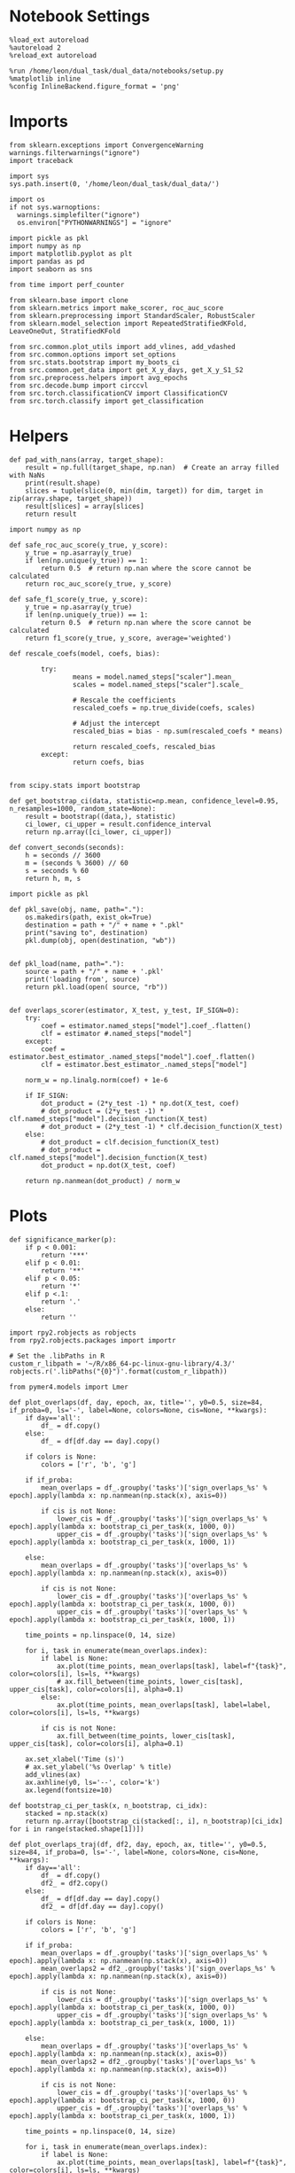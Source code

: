 #+STARTUP: fold
#+PROPERTY: header-args:ipython :results both :exports both :async yes :session overlaps2 :kernel dual_data :output-dir ./figures/overlaps2 :file (lc/org-babel-tangle-figure-filename)

* Notebook Settings

#+begin_src ipython
%load_ext autoreload
%autoreload 2
%reload_ext autoreload

%run /home/leon/dual_task/dual_data/notebooks/setup.py
%matplotlib inline
%config InlineBackend.figure_format = 'png'
#+end_src

#+RESULTS:
:RESULTS:
: The autoreload extension is already loaded. To reload it, use:
:   %reload_ext autoreload
: Python exe
: /home/leon/mambaforge/envs/dual_data/bin/python
: <Figure size 700x432.624 with 0 Axes>
:END:

* Imports

#+begin_src ipython
  from sklearn.exceptions import ConvergenceWarning
  warnings.filterwarnings("ignore")
  import traceback

  import sys
  sys.path.insert(0, '/home/leon/dual_task/dual_data/')

  import os
  if not sys.warnoptions:
    warnings.simplefilter("ignore")
    os.environ["PYTHONWARNINGS"] = "ignore"

  import pickle as pkl
  import numpy as np
  import matplotlib.pyplot as plt
  import pandas as pd
  import seaborn as sns

  from time import perf_counter

  from sklearn.base import clone
  from sklearn.metrics import make_scorer, roc_auc_score
  from sklearn.preprocessing import StandardScaler, RobustScaler
  from sklearn.model_selection import RepeatedStratifiedKFold, LeaveOneOut, StratifiedKFold

  from src.common.plot_utils import add_vlines, add_vdashed
  from src.common.options import set_options
  from src.stats.bootstrap import my_boots_ci
  from src.common.get_data import get_X_y_days, get_X_y_S1_S2
  from src.preprocess.helpers import avg_epochs
  from src.decode.bump import circcvl
  from src.torch.classificationCV import ClassificationCV
  from src.torch.classify import get_classification
#+end_src

#+RESULTS:

* Helpers

#+begin_src ipython
def pad_with_nans(array, target_shape):
    result = np.full(target_shape, np.nan)  # Create an array filled with NaNs
    print(result.shape)
    slices = tuple(slice(0, min(dim, target)) for dim, target in zip(array.shape, target_shape))
    result[slices] = array[slices]
    return result
#+end_src

#+RESULTS:

#+begin_src ipython :tangle ../src/torch/utils.py
  import numpy as np

  def safe_roc_auc_score(y_true, y_score):
      y_true = np.asarray(y_true)
      if len(np.unique(y_true)) == 1:
          return 0.5  # return np.nan where the score cannot be calculated
      return roc_auc_score(y_true, y_score)

  def safe_f1_score(y_true, y_score):
      y_true = np.asarray(y_true)
      if len(np.unique(y_true)) == 1:
          return 0.5  # return np.nan where the score cannot be calculated
      return f1_score(y_true, y_score, average='weighted')
      #+end_src

#+RESULTS:

#+begin_src ipython :tangle ../src/torch/utils.py
  def rescale_coefs(model, coefs, bias):

          try:
                  means = model.named_steps["scaler"].mean_
                  scales = model.named_steps["scaler"].scale_

                  # Rescale the coefficients
                  rescaled_coefs = np.true_divide(coefs, scales)

                  # Adjust the intercept
                  rescaled_bias = bias - np.sum(rescaled_coefs * means)

                  return rescaled_coefs, rescaled_bias
          except:
                  return coefs, bias

#+end_src

#+RESULTS:

#+begin_src ipython :tangle ../src/torch/utils.py
  from scipy.stats import bootstrap

  def get_bootstrap_ci(data, statistic=np.mean, confidence_level=0.95, n_resamples=1000, random_state=None):
      result = bootstrap((data,), statistic)
      ci_lower, ci_upper = result.confidence_interval
      return np.array([ci_lower, ci_upper])
#+end_src

#+RESULTS:

#+begin_src ipython :tangle ../src/torch/utils.py
  def convert_seconds(seconds):
      h = seconds // 3600
      m = (seconds % 3600) // 60
      s = seconds % 60
      return h, m, s
#+end_src

#+RESULTS:

#+begin_src ipython :tangle ../src/torch/utils.py
  import pickle as pkl

  def pkl_save(obj, name, path="."):
      os.makedirs(path, exist_ok=True)
      destination = path + "/" + name + ".pkl"
      print("saving to", destination)
      pkl.dump(obj, open(destination, "wb"))


  def pkl_load(name, path="."):
      source = path + "/" + name + '.pkl'
      print('loading from', source)
      return pkl.load(open( source, "rb"))

#+end_src

#+RESULTS:

#+begin_src ipython
def overlaps_scorer(estimator, X_test, y_test, IF_SIGN=0):
    try:
        coef = estimator.named_steps["model"].coef_.flatten()
        clf = estimator #.named_steps["model"]
    except:
        coef = estimator.best_estimator_.named_steps["model"].coef_.flatten()
        clf = estimator.best_estimator_.named_steps["model"]

    norm_w = np.linalg.norm(coef) + 1e-6

    if IF_SIGN:
        dot_product = (2*y_test -1) * np.dot(X_test, coef)
        # dot_product = (2*y_test -1) * clf.named_steps["model"].decision_function(X_test)
        # dot_product = (2*y_test -1) * clf.decision_function(X_test)
    else:
        # dot_product = clf.decision_function(X_test)
        # dot_product = clf.named_steps["model"].decision_function(X_test)
        dot_product = np.dot(X_test, coef)

    return np.nanmean(dot_product) / norm_w
#+end_src

#+RESULTS:

* Plots

#+begin_src ipython
def significance_marker(p):
    if p < 0.001:
        return '***'
    elif p < 0.01:
        return '**'
    elif p < 0.05:
        return '*'
    elif p <.1:
        return '.'
    else:
        return ''
#+end_src

#+RESULTS:

#+begin_src ipython
import rpy2.robjects as robjects
from rpy2.robjects.packages import importr

# Set the .libPaths in R
custom_r_libpath = '~/R/x86_64-pc-linux-gnu-library/4.3/'
robjects.r('.libPaths("{0}")'.format(custom_r_libpath))

from pymer4.models import Lmer
#+end_src

#+RESULTS:

#+begin_src ipython
def plot_overlaps(df, day, epoch, ax, title='', y0=0.5, size=84, if_proba=0, ls='-', label=None, colors=None, cis=None, **kwargs):
    if day=='all':
        df_ = df.copy()
    else:
        df_ = df[df.day == day].copy()

    if colors is None:
        colors = ['r', 'b', 'g']

    if if_proba:
        mean_overlaps = df_.groupby('tasks')['sign_overlaps_%s' % epoch].apply(lambda x: np.nanmean(np.stack(x), axis=0))

        if cis is not None:
            lower_cis = df_.groupby('tasks')['sign_overlaps_%s' % epoch].apply(lambda x: bootstrap_ci_per_task(x, 1000, 0))
            upper_cis = df_.groupby('tasks')['sign_overlaps_%s' % epoch].apply(lambda x: bootstrap_ci_per_task(x, 1000, 1))

    else:
        mean_overlaps = df_.groupby('tasks')['overlaps_%s' % epoch].apply(lambda x: np.nanmean(np.stack(x), axis=0))

        if cis is not None:
            lower_cis = df_.groupby('tasks')['overlaps_%s' % epoch].apply(lambda x: bootstrap_ci_per_task(x, 1000, 0))
            upper_cis = df_.groupby('tasks')['overlaps_%s' % epoch].apply(lambda x: bootstrap_ci_per_task(x, 1000, 1))

    time_points = np.linspace(0, 14, size)

    for i, task in enumerate(mean_overlaps.index):
        if label is None:
            ax.plot(time_points, mean_overlaps[task], label=f"{task}", color=colors[i], ls=ls, **kwargs)
            # ax.fill_between(time_points, lower_cis[task], upper_cis[task], color=colors[i], alpha=0.1)
        else:
            ax.plot(time_points, mean_overlaps[task], label=label, color=colors[i], ls=ls, **kwargs)

        if cis is not None:
            ax.fill_between(time_points, lower_cis[task], upper_cis[task], color=colors[i], alpha=0.1)

    ax.set_xlabel('Time (s)')
    # ax.set_ylabel('%s Overlap' % title)
    add_vlines(ax)
    ax.axhline(y0, ls='--', color='k')
    ax.legend(fontsize=10)

def bootstrap_ci_per_task(x, n_bootstrap, ci_idx):
    stacked = np.stack(x)
    return np.array([bootstrap_ci(stacked[:, i], n_bootstrap)[ci_idx] for i in range(stacked.shape[1])])
#+end_src

#+RESULTS:

#+begin_src ipython
def plot_overlaps_traj(df, df2, day, epoch, ax, title='', y0=0.5, size=84, if_proba=0, ls='-', label=None, colors=None, cis=None, **kwargs):
    if day=='all':
        df_ = df.copy()
        df2_ = df2.copy()
    else:
        df_ = df[df.day == day].copy()
        df2_ = df[df.day == day].copy()

    if colors is None:
        colors = ['r', 'b', 'g']

    if if_proba:
        mean_overlaps = df_.groupby('tasks')['sign_overlaps_%s' % epoch].apply(lambda x: np.nanmean(np.stack(x), axis=0))
        mean_overlaps2 = df2_.groupby('tasks')['sign_overlaps_%s' % epoch].apply(lambda x: np.nanmean(np.stack(x), axis=0))

        if cis is not None:
            lower_cis = df_.groupby('tasks')['sign_overlaps_%s' % epoch].apply(lambda x: bootstrap_ci_per_task(x, 1000, 0))
            upper_cis = df_.groupby('tasks')['sign_overlaps_%s' % epoch].apply(lambda x: bootstrap_ci_per_task(x, 1000, 1))

    else:
        mean_overlaps = df_.groupby('tasks')['overlaps_%s' % epoch].apply(lambda x: np.nanmean(np.stack(x), axis=0))
        mean_overlaps2 = df2_.groupby('tasks')['overlaps_%s' % epoch].apply(lambda x: np.nanmean(np.stack(x), axis=0))

        if cis is not None:
            lower_cis = df_.groupby('tasks')['overlaps_%s' % epoch].apply(lambda x: bootstrap_ci_per_task(x, 1000, 0))
            upper_cis = df_.groupby('tasks')['overlaps_%s' % epoch].apply(lambda x: bootstrap_ci_per_task(x, 1000, 1))

    time_points = np.linspace(0, 14, size)

    for i, task in enumerate(mean_overlaps.index):
        if label is None:
            ax.plot(time_points, mean_overlaps[task], label=f"{task}", color=colors[i], ls=ls, **kwargs)
            # ax.fill_between(time_points, lower_cis[task], upper_cis[task], color=colors[i], alpha=0.1)
        else:
            ax.plot(time_points, mean_overlaps[task], label=label, color=colors[i], ls=ls, **kwargs)

        if cis is not None:
            ax.fill_between(time_points, lower_cis[task], upper_cis[task], color=colors[i], alpha=0.1)

    ax.set_xlabel('Time (s)')
    # ax.set_ylabel('%s Overlap' % title)
    add_vlines(ax)
    ax.axhline(y0, ls='--', color='k')
    ax.legend(fontsize=10)

def bootstrap_ci_per_task(x, n_bootstrap, ci_idx):
    stacked = np.stack(x)
    return np.array([bootstrap_ci(stacked[:, i], n_bootstrap)[ci_idx] for i in range(stacked.shape[1])])
#+end_src

#+RESULTS:

#+begin_src ipython
def bootstrap_ci(data, n_bootstrap=1000, ci=95):
    bootstrapped_means = np.array([np.mean(np.random.choice(data, size=len(data))) for _ in range(n_bootstrap)])
    lower_bound = np.percentile(bootstrapped_means, (100-ci)/2)
    upper_bound = np.percentile(bootstrapped_means, 100 - (100-ci)/2)
    return lower_bound, upper_bound
#+end_src

#+RESULTS:

#+begin_src ipython
def plot_mat(X, ax, vmin=-1, vmax=1, palette='bwr'):
  im = ax.imshow(
    X,
    interpolation=None,
    origin="lower",
    cmap=palette,
    extent=[0, 14, 0, 14],
    vmin=vmin,
    vmax=vmax,
  )

  add_vdashed(ax)
  ax.set_xlim([2, 12])
  ax.set_xticks([2, 4, 6, 8, 10, 12])
  ax.set_ylim([2, 12])
  ax.set_yticks([2, 4, 6, 8, 10, 12])

  ax.set_xlabel("Testing Time (s)")
  ax.set_ylabel("Training Time (s)")
  return im
#+end_src

#+RESULTS:

#+begin_src ipython
import matplotlib.pyplot as plt

def add_vdashed(ax=None, mouse=""):
    # Define time intervals
    t_STIM = [2, 3]
    t_DIST = [4.5, 5.5]
    t_CUE = [6.5, 7]
    t_TEST = [9, 10]

    # Add vertical dashed lines and text labels for each interval
    if ax is not None:
        # Draw vertical lines
        for t in [t_STIM, t_DIST, t_TEST]:
            ax.axvline(x=t[0], linestyle='--', color='k', lw=2)
            ax.axvline(x=t[1], linestyle='--', color='k', lw=2)

            ax.axhline(y=t[0], linestyle='--', color='k', lw=2)
            ax.axhline(y=t[1], linestyle='--', color='k', lw=2)

        # Add text labels at the middle of each interval
        ax.text((t_STIM[0] + t_STIM[1]) / 2, 12.5, 'STIM', color='black',
                horizontalalignment='center', verticalalignment='center', fontsize=16)
        ax.text((t_DIST[0] + t_DIST[1]) / 2, 12.5, 'DIST', color='black',
                horizontalalignment='center', verticalalignment='center', fontsize=16)
        # ax.text((t_CUE[0] + t_CUE[1]) / 2, 12.5, 'CUE', color='black',
        #         horizontalalignment='center', verticalalignment='center', fontsize=16)
        ax.text((t_TEST[0] + t_TEST[1]) / 2, 12.5, 'TEST', color='black',
                horizontalalignment='center', verticalalignment='center', fontsize=16)

        ax.text(12.5, (t_STIM[0] + t_STIM[1]) / 2, 'STIM', color='black',
                horizontalalignment='center', verticalalignment='center', rotation='vertical',fontsize=16)
        ax.text(12.5, (t_DIST[0] + t_DIST[1]) / 2, 'DIST', color='black',
                horizontalalignment='center', verticalalignment='center', rotation='vertical',fontsize=16)
        # ax.text(12.5, (t_CUE[0] + t_CUE[1]) / 2, 'CUE', color='black',
        #         horizontalalignment='center', verticalalignment='center', rotation='vertical', fontsize=16)
        ax.text(12.5, (t_TEST[0] + t_TEST[1]) / 2, 'TEST', color='black',
                horizontalalignment='center', verticalalignment='center', rotation='vertical', fontsize=16)

#+end_src

#+RESULTS:

#+begin_src ipython
from mpl_toolkits.axes_grid1.inset_locator import inset_axes
def plot_overlaps_mat(df, day, vmin=-1, vmax=1, title=''):
    df_ = df[df.day == day].copy()
    colors = ['r', 'b', 'g']
    time_points = np.linspace(0, 14, 84)

    fig, ax = plt.subplots(1, 3, figsize=(15, 5))
    # fig, ax = plt.subplots(nrows=1, ncols=3, figsize=(3*width, height))

    for i, task in enumerate(df_.tasks.unique()):
        df_task = df_[df_.tasks==task]
        overlaps = df_task
        overlaps = np.array(df_task['overlaps'].tolist())

        mean_o = np.nanmean(overlaps, axis=0)

        im = plot_mat(mean_o.reshape(84, 84), ax[i], vmin, vmax)

    cax = inset_axes(ax[-1], width="5%", height="100%", loc='center right',
                     bbox_to_anchor=(0.12, 0, 1, 1), bbox_transform=ax[-1].transAxes, borderpad=0)

    # Add colorbar to the new axis
    cbar = fig.colorbar(im, cax=cax)
    cbar.set_label("%s Overlaps" % title)

    plt.subplots_adjust(right=0.85)  # Adjust figure to allocate space

#+end_src

#+RESULTS:

* Parameters

#+begin_src ipython
  DEVICE = 'cuda:0'
  old_mice = ['ChRM04','JawsM15', 'JawsM18', 'ACCM03', 'ACCM04']
  Jaws_mice = ['JawsM01', 'JawsM06', 'JawsM12', 'JawsM15', 'JawsM18']

  mice = ['JawsM01', 'JawsM06', 'JawsM12', 'JawsM15', 'JawsM18', 'ChRM04', 'ChRM23', 'ACCM03', 'ACCM04']
  mice = ['JawsM01', 'JawsM06', 'JawsM12', 'JawsM15', 'JawsM18', 'ChRM04', 'ChRM23']
  # mice = Jaws_mice
  mice = ['JawsM15']

  tasks = ['DPA', 'DualGo', 'DualNoGo']

  kwargs = {
      'mice': mice,
      'mouse': mice[0], 'laser': 1,
      'trials': '', 'reload': 0, 'data_type': 'dF',
      'prescreen': None, 'pval': 0.05,
      'preprocess': False, 'scaler_BL': 'robust',
      'avg_noise':True, 'unit_var_BL': True,
      'random_state': None, 'T_WINDOW': 0.0,
      'l1_ratio': 0.95,
      'n_comp': 0, 'scaler': None,
      'bootstrap': 1, 'n_boots': 128,
      'n_splits': 5, 'n_repeats': 1,
      'class_weight': 0,
      'multilabel': 0,
      'mne_estimator':'generalizing', # sliding or generalizing
      'n_jobs': 64,
  }

  # kwargs['days'] = ['first', 'middle', 'last']
  kwargs['days'] = ['first', 'last']
  # kwargs['day'] = [1, 2]
  # kwargs['days'] = 'all'
  options = set_options(**kwargs)

  safe_roc_auc = make_scorer(safe_roc_auc_score, needs_proba=True)
  safe_f1 = make_scorer(safe_f1_score, needs_proba=True)

  dum = 'overlaps_loocv_laser_correct'
  # dum = 'overlaps_loocv_laser_only'
  # dum = 'overlaps_loocv_laser_all_l2'
  options['cv_B'] = True
  # dum = 'overlaps_all_loocv'
#+end_src

#+RESULTS:

* Decoding vs days
** utils

#+begin_src ipython
def decode_axis(model, **options):
    new_mice = ['JawsM01', 'JawsM06', 'JawsM12', 'ChRM23']
    options['NEW_DATA'] = 0

    dfs = []
    for mouse in options['mice']:
        df_mouse = []
        options['mouse'] = mouse
        options = set_options(**options)
        days = options['days']

        if mouse in new_mice:
            options['reload'] = 0
            options['NEW_DATA'] = 1
        else:
            options['reload'] = 0
            options['NEW_DATA'] = 0

        for task in ['all']:
            options['task'] = task

            for day in days:
                options['day'] = day

                try:
                # if 0==0:
                    overlaps = get_classification(model, RETURN='df_scores', **options)
                    options['reload'] = 0
                    df_mouse.append(overlaps)
                except:
                    pass

        df_mouse = pd.concat(df_mouse)
        df_mouse['mouse'] = mouse
        dfs.append(df_mouse)

    return pd.concat(dfs)
    #+end_src

#+RESULTS:

#+begin_src ipython
def save_overlaps(df, marg, dum, **options):
    if len(options['days'])>3:
        name = 'df_%s_%s_days' % (marg, dum)
    elif len(options['days'])==2:
        name = 'df_%s_%s_early_late' % (marg, dum)
    else:
        name = 'df_%s_%s' % (marg, dum)

    if len(mice)==1:
        pkl_save(df, '%s' % name, path="/storage/leon/dual_task/data/%s/overlaps" % options['mouse'])
    elif len(mice)==2:
        pkl_save(df, '%s' % name, path="/storage/leon/dual_task/data/mice/overlaps_ACC")
    else:
        pkl_save(df, '%s' % name, path="/storage/leon/dual_task/data/mice/overlaps")
#+end_src

#+RESULTS:

** run

#+begin_src ipython
import sys
sys.path.insert(0, '/home/leon/Dclassify')
from src.classificationCV import ClassificationCV
#+end_src

#+RESULTS:

#+begin_src ipython
from sklearn.linear_model import LogisticRegression
net = LogisticRegression(penalty='l1', solver='liblinear', class_weight='balanced', n_jobs=64, fit_intercept=True)
# net = LogisticRegression(penalty='elasticnet', solver='saga', n_jobs=None, class_weight='balanced', fit_intercept=False)

params = {'model__C': np.logspace(-3, 3, 10)}#, 'model__l1_ratio': np.linspace(0, 1, 10)}

options['hp_scoring'] = lambda estimator, X_test, y_test: np.abs(overlaps_scorer(estimator, X_test, y_test, IF_SIGN=1))
# options['hp_scoring'] = 'accuracy'
options['scoring'] = overlaps_scorer

options['n_jobs'] = -1
options['reload'] = 0

options['T_WINDOW'] = 0.5

options['cv'] = LeaveOneOut()
options['verbose'] = 1
model = ClassificationCV(net, params, **options)
#+end_src

#+RESULTS:
: PCA False 0

#+begin_src ipython
options['features'] = 'sample'
options['epochs'] = ['ED']
df_sample = decode_axis(model, **options)

df_sample['performance'] = df_sample['response'].apply(lambda x: 0 if 'incorrect' in x else 1)
df_sample['pair'] = df_sample['response'].apply(lambda x: 0 if (('rej' in x) or ('fa' in x)) else 1)
save_overlaps(df_sample, 'sample', dum, **options)
 #+end_src

 #+RESULTS:
 #+begin_example
 Loading files from /storage/leon/dual_task/data/JawsM15
 X_days (1152, 693, 84) y_days (1152, 15)
 DATA: FEATURES sample TASK all TRIALS incorrect DAYS 1 LASER 0
 X_B (37, 693, 84) y_B (37,) [0. 1.] ['DPA' 'DualGo' 'DualNoGo']
 DATA: FEATURES sample TASK all TRIALS correct DAYS 1 LASER 0
 y_labels (59, 16) ['DualGo' 'DualNoGo' 'DPA']
 X (59, 693, 84) nans 0.0 y (59,) [0. 1.]
 Fitting hyperparameters on single epoch ...
 Elapsed (with compilation) = 0h 0m 4s
 {'model__C': 46.41588833612773}
 LeaveOneOut()
 Computing cv scores ...Elapsed (with compilation) = 0h 0m 19s
 df_A (59, 17) scores (59, 7056) labels (59, 16)
 scores_B (37, 84, 84)
 df_B (37, 17) scores (37, 7056) labels (37, 16)
 df (96, 17)
 Loading files from /storage/leon/dual_task/data/JawsM15
 X_days (1152, 693, 84) y_days (1152, 15)
 DATA: FEATURES sample TASK all TRIALS incorrect DAYS 2 LASER 0
 X_B (33, 693, 84) y_B (33,) [0. 1.] ['DPA' 'DualGo' 'DualNoGo']
 DATA: FEATURES sample TASK all TRIALS correct DAYS 2 LASER 0
 y_labels (63, 16) ['DualNoGo' 'DualGo' 'DPA']
 X (63, 693, 84) nans 0.0 y (63,) [0. 1.]
 Fitting hyperparameters on single epoch ...
 Elapsed (with compilation) = 0h 0m 4s
 {'model__C': 0.4641588833612777}
 LeaveOneOut()
 Computing cv scores ...
 Elapsed (with compilation) = 0h 0m 20s
 df_A (63, 17) scores (63, 7056) labels (63, 16)
 scores_B (33, 84, 84)
 df_B (33, 17) scores (33, 7056) labels (33, 16)
 df (96, 17)
 Loading files from /storage/leon/dual_task/data/JawsM15
 X_days (1152, 693, 84) y_days (1152, 15)
 DATA: FEATURES sample TASK all TRIALS incorrect DAYS 3 LASER 0
 X_B (23, 693, 84) y_B (23,) [0. 1.] ['DualNoGo' 'DualGo' 'DPA']
 DATA: FEATURES sample TASK all TRIALS correct DAYS 3 LASER 0
 y_labels (73, 16) ['DualGo' 'DPA' 'DualNoGo']
 X (73, 693, 84) nans 0.0 y (73,) [0. 1.]
 Fitting hyperparameters on single epoch ...
 Elapsed (with compilation) = 0h 0m 4s
 {'model__C': 1000.0}
 LeaveOneOut()
 Computing cv scores ...
 Elapsed (with compilation) = 0h 0m 22s
 df_A (73, 17) scores (73, 7056) labels (73, 16)
 scores_B (23, 84, 84)
 df_B (23, 17) scores (23, 7056) labels (23, 16)
 df (96, 17)
 Loading files from /storage/leon/dual_task/data/JawsM15
 X_days (1152, 693, 84) y_days (1152, 15)
 DATA: FEATURES sample TASK all TRIALS incorrect DAYS 4 LASER 0
 X_B (7, 693, 84) y_B (7,) [0. 1.] ['DualGo' 'DualNoGo']
 DATA: FEATURES sample TASK all TRIALS correct DAYS 4 LASER 0
 y_labels (89, 16) ['DualGo' 'DualNoGo' 'DPA']
 X (89, 693, 84) nans 0.0 y (89,) [0. 1.]
 Fitting hyperparameters on single epoch ...
 Elapsed (with compilation) = 0h 0m 4s
 {'model__C': 215.44346900318823}
 LeaveOneOut()
 Computing cv scores ...
 Elapsed (with compilation) = 0h 0m 25s
 df_A (89, 17) scores (89, 7056) labels (89, 16)
 scores_B (7, 84, 84)
 df_B (7, 17) scores (7, 7056) labels (7, 16)
 df (96, 17)
 Loading files from /storage/leon/dual_task/data/JawsM15
 X_days (1152, 693, 84) y_days (1152, 15)
 DATA: FEATURES sample TASK all TRIALS incorrect DAYS 5 LASER 0
 X_B (26, 693, 84) y_B (26,) [0. 1.] ['DualNoGo' 'DPA' 'DualGo']
 DATA: FEATURES sample TASK all TRIALS correct DAYS 5 LASER 0
 y_labels (70, 16) ['DualNoGo' 'DualGo' 'DPA']
 X (70, 693, 84) nans 0.0 y (70,) [0. 1.]
 Fitting hyperparameters on single epoch ...
 Elapsed (with compilation) = 0h 0m 5s
 {'model__C': 0.4641588833612777}
 LeaveOneOut()
 Computing cv scores ...
 Elapsed (with compilation) = 0h 0m 22s
 df_A (70, 17) scores (70, 7056) labels (70, 16)
 scores_B (26, 84, 84)
 df_B (26, 17) scores (26, 7056) labels (26, 16)
 df (96, 17)
 Loading files from /storage/leon/dual_task/data/JawsM15
 X_days (1152, 693, 84) y_days (1152, 15)
 DATA: FEATURES sample TASK all TRIALS incorrect DAYS 6 LASER 0
 X_B (6, 693, 84) y_B (6,) [0. 1.] ['DualGo' 'DualNoGo']
 DATA: FEATURES sample TASK all TRIALS correct DAYS 6 LASER 0
 y_labels (90, 16) ['DualNoGo' 'DualGo' 'DPA']
 X (90, 693, 84) nans 0.0 y (90,) [0. 1.]
 Fitting hyperparameters on single epoch ...
 Elapsed (with compilation) = 0h 0m 4s
 {'model__C': 10.0}
 LeaveOneOut()
 Computing cv scores ...
 Elapsed (with compilation) = 0h 0m 25s
 df_A (90, 17) scores (90, 7056) labels (90, 16)
 scores_B (6, 84, 84)
 df_B (6, 17) scores (6, 7056) labels (6, 16)
 df (96, 17)
 saving to /storage/leon/dual_task/data/JawsM15/overlaps/df_sample_overlaps_loocv_single_correct_days.pkl
 #+end_example

#+begin_src ipython
options['features'] = 'distractor'
options['epochs'] = ['MD']
df_dist = decode_axis(model, **options)

df_dist['performance'] = df_dist['response'].apply(lambda x: 0 if 'incorrect' in x else 1)
df_dist['pair'] = df_dist['response'].apply(lambda x: 0 if (('rej' in x) or ('fa' in x)) else 1)
save_overlaps(df_dist, 'dist', dum, **options)
#+end_src

#+RESULTS:
#+begin_example
Loading files from /storage/leon/dual_task/data/JawsM01
X_days (768, 184, 84) y_days (768, 13)
DATA: FEATURES distractor TASK all TRIALS incorrect DAYS first LASER 1
X_B (99, 184, 84) y_B (99,) [1.] ['DualNoGo' 'DPA'] [ 0. nan]
DATA: FEATURES distractor TASK Dual TRIALS correct DAYS first LASER 1
y_labels (189, 14) ['DualGo' 'DualNoGo']
X (189, 184, 84) nans 0.0 y (189,) [0. 1.]
Fitting hyperparameters on single epoch ...
Elapsed (with compilation) = 0h 0m 13s
{'model__C': 0.4641588833612777}
LeaveOneOut()
Computing cv scores ...
Elapsed (with compilation) = 0h 0m 55s
df_A (189, 15) scores (189, 7056) labels (189, 14)
scores_B (99, 84, 84)
df_B (99, 15) scores (99, 7056) labels (99, 14)
df (288, 15)
Loading files from /storage/leon/dual_task/data/JawsM01
X_days (768, 184, 84) y_days (768, 13)
DATA: FEATURES distractor TASK all TRIALS incorrect DAYS last LASER 1
X_B (33, 184, 84) y_B (33,) [1.] ['DualNoGo' 'DPA'] [ 0. nan]
DATA: FEATURES distractor TASK Dual TRIALS correct DAYS last LASER 1
y_labels (63, 14) ['DualGo' 'DualNoGo']
X (63, 184, 84) nans 0.0 y (63,) [0. 1.]
Fitting hyperparameters on single epoch ...
Elapsed (with compilation) = 0h 0m 15s
{'model__C': 2.154434690031882}
LeaveOneOut()
Computing cv scores ...
Elapsed (with compilation) = 0h 0m 41s
df_A (63, 15) scores (63, 7056) labels (63, 14)
scores_B (33, 84, 84)
df_B (33, 15) scores (33, 7056) labels (33, 14)
df (96, 15)
Loading files from /storage/leon/dual_task/data/JawsM06
X_days (1152, 201, 84) y_days (1152, 13)
DATA: FEATURES distractor TASK all TRIALS incorrect DAYS first LASER 1
X_B (120, 201, 84) y_B (120,) [1.] ['DualGo' 'DualNoGo' 'DPA'] [ 0. nan]
DATA: FEATURES distractor TASK Dual TRIALS correct DAYS first LASER 1
y_labels (168, 14) ['DualGo' 'DualNoGo']
X (168, 201, 84) nans 0.0 y (168,) [0. 1.]
Fitting hyperparameters on single epoch ...
Elapsed (with compilation) = 0h 0m 14s
{'model__C': 0.4641588833612777}
LeaveOneOut()
Computing cv scores ...
Elapsed (with compilation) = 0h 0m 57s
df_A (168, 15) scores (168, 7056) labels (168, 14)
scores_B (120, 84, 84)
df_B (120, 15) scores (120, 7056) labels (120, 14)
df (288, 15)
Loading files from /storage/leon/dual_task/data/JawsM06
X_days (1152, 201, 84) y_days (1152, 13)
DATA: FEATURES distractor TASK all TRIALS incorrect DAYS last LASER 1
X_B (141, 201, 84) y_B (141,) [1.] ['DualGo' 'DPA'] [ 0. nan]
DATA: FEATURES distractor TASK Dual TRIALS correct DAYS last LASER 1
y_labels (147, 14) ['DualGo' 'DualNoGo']
X (147, 201, 84) nans 0.0 y (147,) [0. 1.]
Fitting hyperparameters on single epoch ...
Elapsed (with compilation) = 0h 0m 15s
{'model__C': 2.154434690031882}
LeaveOneOut()
Computing cv scores ...
Elapsed (with compilation) = 0h 0m 54s
df_A (147, 15) scores (147, 7056) labels (147, 14)
scores_B (141, 84, 84)
df_B (141, 15) scores (141, 7056) labels (141, 14)
df (288, 15)
Loading files from /storage/leon/dual_task/data/JawsM12
X_days (960, 423, 84) y_days (960, 13)
DATA: FEATURES distractor TASK all TRIALS incorrect DAYS first LASER 1
X_B (128, 423, 84) y_B (128,) [1.] ['DualGo' 'DualNoGo' 'DPA'] [ 0. nan]
DATA: FEATURES distractor TASK Dual TRIALS correct DAYS first LASER 1
y_labels (160, 14) ['DualGo' 'DualNoGo']
X (160, 423, 84) nans 0.0 y (160,) [0. 1.]
Fitting hyperparameters on single epoch ...
Elapsed (with compilation) = 0h 0m 16s
{'model__C': 0.4641588833612777}
LeaveOneOut()
Computing cv scores ...
Elapsed (with compilation) = 0h 1m 24s
df_A (160, 15) scores (160, 7056) labels (160, 14)
scores_B (128, 84, 84)
df_B (128, 15) scores (128, 7056) labels (128, 14)
df (288, 15)
Loading files from /storage/leon/dual_task/data/JawsM12
X_days (960, 423, 84) y_days (960, 13)
DATA: FEATURES distractor TASK all TRIALS incorrect DAYS last LASER 1
X_B (70, 423, 84) y_B (70,) [1.] ['DualNoGo' 'DualGo' 'DPA'] [ 0. nan]
DATA: FEATURES distractor TASK Dual TRIALS correct DAYS last LASER 1
y_labels (122, 14) ['DualGo' 'DualNoGo']
X (122, 423, 84) nans 0.0 y (122,) [0. 1.]
Fitting hyperparameters on single epoch ...
Elapsed (with compilation) = 0h 0m 16s
{'model__C': 1000.0}
LeaveOneOut()
Computing cv scores ...
Elapsed (with compilation) = 0h 1m 5s
df_A (122, 15) scores (122, 7056) labels (122, 14)
scores_B (70, 84, 84)
df_B (70, 15) scores (70, 7056) labels (70, 14)
df (192, 15)
Loading files from /storage/leon/dual_task/data/JawsM15
X_days (1152, 693, 84) y_days (1152, 15)
DATA: FEATURES distractor TASK all TRIALS incorrect DAYS first LASER 1
X_B (132, 693, 84) y_B (132,) [1.] ['DualGo' 'DualNoGo' 'DPA'] [ 0. nan]
DATA: FEATURES distractor TASK Dual TRIALS correct DAYS first LASER 1
y_labels (156, 16) ['DualGo' 'DualNoGo']
X (156, 693, 84) nans 0.0 y (156,) [0. 1.]
Fitting hyperparameters on single epoch ...
Elapsed (with compilation) = 0h 0m 16s
{'model__C': 0.09999999999999999}
LeaveOneOut()
Computing cv scores ...
Elapsed (with compilation) = 0h 1m 49s
df_A (156, 17) scores (156, 7056) labels (156, 16)
scores_B (132, 84, 84)
df_B (132, 17) scores (132, 7056) labels (132, 16)
df (288, 17)
Loading files from /storage/leon/dual_task/data/JawsM15
X_days (1152, 693, 84) y_days (1152, 15)
DATA: FEATURES distractor TASK all TRIALS incorrect DAYS last LASER 1
X_B (137, 693, 84) y_B (137,) [1.] ['DualGo' 'DPA'] [ 0. nan]
DATA: FEATURES distractor TASK Dual TRIALS correct DAYS last LASER 1
y_labels (151, 16) ['DualGo' 'DualNoGo']
X (151, 693, 84) nans 0.0 y (151,) [0. 1.]
Fitting hyperparameters on single epoch ...
Elapsed (with compilation) = 0h 0m 17s
{'model__C': 0.4641588833612777}
LeaveOneOut()
Computing cv scores ...
Elapsed (with compilation) = 0h 1m 50s
df_A (151, 17) scores (151, 7056) labels (151, 16)
scores_B (137, 84, 84)
df_B (137, 17) scores (137, 7056) labels (137, 16)
df (288, 17)
Loading files from /storage/leon/dual_task/data/JawsM18
X_days (1152, 444, 84) y_days (1152, 15)
DATA: FEATURES distractor TASK all TRIALS incorrect DAYS first LASER 1
X_B (122, 444, 84) y_B (122,) [1.] ['DualNoGo' 'DualGo' 'DPA'] [ 0. nan]
DATA: FEATURES distractor TASK Dual TRIALS correct DAYS first LASER 1
y_labels (166, 16) ['DualGo' 'DualNoGo']
X (166, 444, 84) nans 0.0 y (166,) [0. 1.]
Fitting hyperparameters on single epoch ...
Elapsed (with compilation) = 0h 0m 16s
{'model__C': 46.41588833612773}
LeaveOneOut()
Computing cv scores ...
Elapsed (with compilation) = 0h 1m 32s
df_A (166, 17) scores (166, 7056) labels (166, 16)
scores_B (122, 84, 84)
df_B (122, 17) scores (122, 7056) labels (122, 16)
df (288, 17)
Loading files from /storage/leon/dual_task/data/JawsM18
X_days (1152, 444, 84) y_days (1152, 15)
DATA: FEATURES distractor TASK all TRIALS incorrect DAYS last LASER 1
X_B (102, 444, 84) y_B (102,) [1.] ['DualNoGo' 'DualGo' 'DPA'] [ 0. nan]
DATA: FEATURES distractor TASK Dual TRIALS correct DAYS last LASER 1
y_labels (186, 16) ['DualGo' 'DualNoGo']
X (186, 444, 84) nans 0.0 y (186,) [0. 1.]
Fitting hyperparameters on single epoch ...
Elapsed (with compilation) = 0h 0m 17s
{'model__C': 215.44346900318823}
LeaveOneOut()
Computing cv scores ...
Elapsed (with compilation) = 0h 1m 33s
df_A (186, 17) scores (186, 7056) labels (186, 16)
scores_B (102, 84, 84)
df_B (102, 17) scores (102, 7056) labels (102, 16)
df (288, 17)
Loading files from /storage/leon/dual_task/data/ChRM04
X_days (1152, 668, 84) y_days (1152, 15)
DATA: FEATURES distractor TASK all TRIALS incorrect DAYS first LASER 1
X_B (109, 668, 84) y_B (109,) [1.] ['DualNoGo' 'DualGo' 'DPA'] [ 0. nan]
DATA: FEATURES distractor TASK Dual TRIALS correct DAYS first LASER 1
y_labels (179, 16) ['DualGo' 'DualNoGo']
X (179, 668, 84) nans 0.0 y (179,) [0. 1.]
Fitting hyperparameters on single epoch ...
Elapsed (with compilation) = 0h 0m 16s
{'model__C': 215.44346900318823}
LeaveOneOut()
Computing cv scores ...
Elapsed (with compilation) = 0h 2m 1s
df_A (179, 17) scores (179, 7056) labels (179, 16)
scores_B (109, 84, 84)
df_B (109, 17) scores (109, 7056) labels (109, 16)
df (288, 17)
Loading files from /storage/leon/dual_task/data/ChRM04
X_days (1152, 668, 84) y_days (1152, 15)
DATA: FEATURES distractor TASK all TRIALS incorrect DAYS last LASER 1
X_B (130, 668, 84) y_B (130,) [1.] ['DualGo' 'DualNoGo' 'DPA'] [ 0. nan]
DATA: FEATURES distractor TASK Dual TRIALS correct DAYS last LASER 1
y_labels (158, 16) ['DualGo' 'DualNoGo']
X (158, 668, 84) nans 0.0 y (158,) [0. 1.]
Fitting hyperparameters on single epoch ...
Elapsed (with compilation) = 0h 0m 17s
{'model__C': 215.44346900318823}
LeaveOneOut()
Computing cv scores ...
Elapsed (with compilation) = 0h 1m 47s
df_A (158, 17) scores (158, 7056) labels (158, 16)
scores_B (130, 84, 84)
df_B (130, 17) scores (130, 7056) labels (130, 16)
df (288, 17)
Loading files from /storage/leon/dual_task/data/ChRM23
X_days (960, 232, 84) y_days (960, 13)
DATA: FEATURES distractor TASK all TRIALS incorrect DAYS first LASER 1
X_B (156, 232, 84) y_B (156,) [1.] ['DualGo' 'DualNoGo' 'DPA'] [ 0. nan]
DATA: FEATURES distractor TASK Dual TRIALS correct DAYS first LASER 1
y_labels (132, 14) ['DualGo' 'DualNoGo']
X (132, 232, 84) nans 0.0 y (132,) [0. 1.]
Fitting hyperparameters on single epoch ...
Elapsed (with compilation) = 0h 0m 17s
{'model__C': 0.4641588833612777}
LeaveOneOut()
Computing cv scores ...
Elapsed (with compilation) = 0h 1m 1s
df_A (132, 15) scores (132, 7056) labels (132, 14)
scores_B (156, 84, 84)
df_B (156, 15) scores (156, 7056) labels (156, 14)
df (288, 15)
Loading files from /storage/leon/dual_task/data/ChRM23
X_days (960, 232, 84) y_days (960, 13)
DATA: FEATURES distractor TASK all TRIALS incorrect DAYS last LASER 1
X_B (92, 232, 84) y_B (92,) [1.] ['DualNoGo' 'DualGo' 'DPA'] [ 0. nan]
DATA: FEATURES distractor TASK Dual TRIALS correct DAYS last LASER 1
y_labels (100, 14) ['DualGo' 'DualNoGo']
X (100, 232, 84) nans 0.0 y (100,) [0. 1.]
Fitting hyperparameters on single epoch ...
Elapsed (with compilation) = 0h 0m 18s
{'model__C': 0.4641588833612777}
LeaveOneOut()
Computing cv scores ...
Elapsed (with compilation) = 0h 0m 54s
df_A (100, 15) scores (100, 7056) labels (100, 14)
scores_B (92, 84, 84)
df_B (92, 15) scores (92, 7056) labels (92, 14)
df (192, 15)
saving to /storage/leon/dual_task/data/mice/overlaps/df_dist_overlaps_loocv_laser_correct_early_late.pkl
#+end_example

#+begin_src ipython
options['features'] = 'choice'
options['epochs'] = ['CHOICE']
df_choice = decode_axis(model, **options)

df_choice['performance'] = df_choice['response'].apply(lambda x: 0 if 'incorrect' in x else 1)
df_choice['pair'] = df_choice['response'].apply(lambda x: 0 if (('rej' in x) or ('fa' in x)) else 1)
save_overlaps(df_choice, 'choice', dum, **options)
#+end_src

#+RESULTS:
#+begin_example
Loading files from /storage/leon/dual_task/data/JawsM15
X_days (1152, 693, 84) y_days (1152, 15)
DATA: FEATURES choice TASK all TRIALS incorrect DAYS 1 LASER 0
X_B (96, 693, 84) y_B (96,) [0. 1.] ['DualGo' 'DPA' 'DualNoGo']
DATA: FEATURES choice TASK all TRIALS correct DAYS 1 LASER 0
y_labels (96, 16) ['DualGo' 'DPA' 'DualNoGo']
X (96, 693, 84) nans 0.0 y (96,) [0. 1.]
Fitting hyperparameters on single epoch ...
Elapsed (with compilation) = 0h 0m 4s
{'model__C': 0.09999999999999999}
LeaveOneOut()
Computing cv scores ...
Elapsed (with compilation) = 0h 0m 39s
scores (2, 96, 84, 84) 0.23290069413502726
df_A (96, 17) scores (96, 7056) labels (96, 16)
scores_B (96, 84, 84)
df_B (96, 17) scores (96, 7056) labels (96, 16)
df (192, 17)
Loading files from /storage/leon/dual_task/data/JawsM15
X_days (1152, 693, 84) y_days (1152, 15)
DATA: FEATURES choice TASK all TRIALS incorrect DAYS 2 LASER 0
X_B (96, 693, 84) y_B (96,) [0. 1.] ['DualNoGo' 'DPA' 'DualGo']
DATA: FEATURES choice TASK all TRIALS correct DAYS 2 LASER 0
y_labels (96, 16) ['DualNoGo' 'DPA' 'DualGo']
X (96, 693, 84) nans 0.0 y (96,) [0. 1.]
Fitting hyperparameters on single epoch ...
Elapsed (with compilation) = 0h 0m 5s
{'model__C': 0.09999999999999999}
LeaveOneOut()
Computing cv scores ...
Elapsed (with compilation) = 0h 0m 39s
scores (2, 96, 84, 84) 0.0694395525900237
df_A (96, 17) scores (96, 7056) labels (96, 16)
scores_B (96, 84, 84)
df_B (96, 17) scores (96, 7056) labels (96, 16)
df (192, 17)
Loading files from /storage/leon/dual_task/data/JawsM15
X_days (1152, 693, 84) y_days (1152, 15)
DATA: FEATURES choice TASK all TRIALS incorrect DAYS 3 LASER 0
X_B (96, 693, 84) y_B (96,) [0. 1.] ['DPA' 'DualGo' 'DualNoGo']
DATA: FEATURES choice TASK all TRIALS correct DAYS 3 LASER 0
y_labels (96, 16) ['DPA' 'DualGo' 'DualNoGo']
X (96, 693, 84) nans 0.0 y (96,) [0. 1.]
Fitting hyperparameters on single epoch ...
Elapsed (with compilation) = 0h 0m 5s
{'model__C': 0.4641588833612777}
LeaveOneOut()
Computing cv scores ...
Elapsed (with compilation) = 0h 0m 41s
scores (2, 96, 84, 84) 0.015756042401908914
df_A (96, 17) scores (96, 7056) labels (96, 16)
scores_B (96, 84, 84)
df_B (96, 17) scores (96, 7056) labels (96, 16)
df (192, 17)
Loading files from /storage/leon/dual_task/data/JawsM15
X_days (1152, 693, 84) y_days (1152, 15)
DATA: FEATURES choice TASK all TRIALS incorrect DAYS 4 LASER 0
X_B (96, 693, 84) y_B (96,) [0. 1.] ['DualGo' 'DualNoGo' 'DPA']
DATA: FEATURES choice TASK all TRIALS correct DAYS 4 LASER 0
y_labels (96, 16) ['DualGo' 'DualNoGo' 'DPA']
X (96, 693, 84) nans 0.0 y (96,) [0. 1.]
Fitting hyperparameters on single epoch ...
Elapsed (with compilation) = 0h 0m 5s
{'model__C': 0.09999999999999999}
LeaveOneOut()
Computing cv scores ...
Elapsed (with compilation) = 0h 0m 41s
scores (2, 96, 84, 84) 0.048939054584776064
df_A (96, 17) scores (96, 7056) labels (96, 16)
scores_B (96, 84, 84)
df_B (96, 17) scores (96, 7056) labels (96, 16)
df (192, 17)
Loading files from /storage/leon/dual_task/data/JawsM15
X_days (1152, 693, 84) y_days (1152, 15)
DATA: FEATURES choice TASK all TRIALS incorrect DAYS 5 LASER 0
X_B (96, 693, 84) y_B (96,) [0. 1.] ['DualGo' 'DPA' 'DualNoGo']
DATA: FEATURES choice TASK all TRIALS correct DAYS 5 LASER 0
y_labels (96, 16) ['DualGo' 'DPA' 'DualNoGo']
X (96, 693, 84) nans 0.0 y (96,) [0. 1.]
Fitting hyperparameters on single epoch ...
Elapsed (with compilation) = 0h 0m 5s
{'model__C': 0.4641588833612777}
LeaveOneOut()
Computing cv scores ...
Elapsed (with compilation) = 0h 0m 41s
scores (2, 96, 84, 84) -0.1750595704540793
df_A (96, 17) scores (96, 7056) labels (96, 16)
scores_B (96, 84, 84)
df_B (96, 17) scores (96, 7056) labels (96, 16)
df (192, 17)
Loading files from /storage/leon/dual_task/data/JawsM15
X_days (1152, 693, 84) y_days (1152, 15)
DATA: FEATURES choice TASK all TRIALS incorrect DAYS 6 LASER 0
X_B (96, 693, 84) y_B (96,) [0. 1.] ['DPA' 'DualNoGo' 'DualGo']
DATA: FEATURES choice TASK all TRIALS correct DAYS 6 LASER 0
y_labels (96, 16) ['DPA' 'DualNoGo' 'DualGo']
X (96, 693, 84) nans 0.0 y (96,) [0. 1.]
Fitting hyperparameters on single epoch ...
Elapsed (with compilation) = 0h 0m 6s
{'model__C': 1000.0}
LeaveOneOut()
Computing cv scores ...
Elapsed (with compilation) = 0h 0m 41s
scores (2, 96, 84, 84) -0.11539326491049685
df_A (96, 17) scores (96, 7056) labels (96, 16)
scores_B (96, 84, 84)
df_B (96, 17) scores (96, 7056) labels (96, 16)
df (192, 17)
saving to /storage/leon/dual_task/data/JawsM15/overlaps/df_choice_overlaps_loocv_single_correct_days.pkl
#+end_example

#+begin_src ipython

#+end_src

#+RESULTS:

* Data
** utils

#+begin_src ipython
def load_data(marg, dum, **options):
    if len(options['days'])>3:
        name = 'df_%s_%s_days' % (marg, dum)
    elif len(options['days'])==2:
        name = 'df_%s_%s_early_late' % (marg, dum)
    else:
        name = 'df_%s_%s' % (marg, dum)

    if len(options['mice'])==1:
        df = pkl_load('%s' % name, path="/storage/leon/dual_task/data/%s/overlaps" % options['mouse'])
    elif len(options['mice'])==2:
        df = pkl_load('%s' % name, path="/storage/leon/dual_task/data/mice/overlaps_ACC")
    else:
        df = pkl_load('%s' % name, path="/storage/leon/dual_task/data/mice/overlaps")#.reset_index()

    return df
#+end_src

#+RESULTS:

#+begin_src ipython
def get_avg_overlaps(df, epoch_list, **options):

        df['overlaps_diag'] = df['overlaps'].apply(lambda x: np.diag(np.array(x).reshape(84, 84)))

        for epoch2 in epoch_list:
                options['epochs'] = [epoch2]
                df['overlaps_diag_%s' % epoch2] = df['overlaps_diag'].apply(lambda x: avg_epochs(np.array(x), **options))

        for epoch in epoch_list:
                options['epochs'] = [epoch]
                df['overlaps_%s' % epoch] = df['overlaps'].apply(lambda x: avg_epochs(np.array(x).reshape(84, 84).T, **options))

                for epoch2 in epoch_list:
                        options['epochs'] = [epoch2]
                        df['overlaps_%s_%s' % (epoch, epoch2)] = df['overlaps_%s' % epoch].apply(lambda x: avg_epochs(np.array(x), **options))


        return df
#+end_src

#+RESULTS:

** run
*** load

#+begin_src ipython
options['T_WINDOW'] = 0.5
options = set_options(**options)
#+end_src

#+RESULTS:

#+begin_src ipython
df_sample = load_data('sample', dum, **options)
df_sample = get_avg_overlaps(df_sample, ['ED', 'LD', 'TEST'], **options)
#+end_src

#+RESULTS:
: loading from /storage/leon/dual_task/data/JawsM15/overlaps/df_sample_overlaps_loocv_laser_correct_early_late.pkl

#+begin_src ipython
# df_dist = load_data('dist', dum, **options)
# df_dist = get_avg_overlaps(df_dist, ['MD', 'CUE', 'CHOICE'], **options)
#+end_src

#+RESULTS:

#+begin_src ipython
df_choice = load_data('choice', dum, **options)
df_choice = get_avg_overlaps(df_choice,  ['LD', 'TEST', 'CHOICE', 'RWD2'], **options)
#+end_src

#+RESULTS:
: loading from /storage/leon/dual_task/data/JawsM15/overlaps/df_choice_overlaps_loocv_laser_correct_early_late.pkl

*** overlaps

#+begin_src ipython
def plot_overlaps_mean(df, day, epoch, ax, title='', y0=0.5, size=84, if_proba=0, ls='-', label=None, colors=None, cis=None, **kwargs):
    if day=='all':
        df_ = df.copy()
    else:
        df_ = df[df.day == day].copy()

    if colors is None:
        colors = ['r', 'b', 'g']

    if if_proba:
        mean_overlaps = df_.groupby('tasks')['sign_overlaps_%s' % epoch].apply(lambda x: np.nanmean(np.stack(x), axis=0))

        if cis is not None:
            lower_cis = df_.groupby('tasks')['sign_overlaps_%s' % epoch].apply(lambda x: bootstrap_ci_per_task(x, 1000, 0))
            upper_cis = df_.groupby('tasks')['sign_overlaps_%s' % epoch].apply(lambda x: bootstrap_ci_per_task(x, 1000, 1))

    else:
        mean_overlaps = df_.groupby('tasks')['overlaps_%s' % epoch].apply(lambda x: np.nanmean(np.stack(x), axis=0))

        if cis is not None:
            lower_cis = df_.groupby('tasks')['overlaps_%s' % epoch].apply(lambda x: bootstrap_ci_per_task(x, 1000, 0))
            upper_cis = df_.groupby('tasks')['overlaps_%s' % epoch].apply(lambda x: bootstrap_ci_per_task(x, 1000, 1))

    time_points = np.linspace(0, 14, size)

    for i, task in enumerate(mean_overlaps.index):
        dum = np.mean(mean_overlaps[task][:14])
        if label is None:
            ax.plot(time_points, mean_overlaps[task]-dum, label=f"{task}", color=colors[i], ls=ls, **kwargs)
            # ax.fill_between(time_points, lower_cis[task], upper_cis[task], color=colors[i], alpha=0.1)
        else:
            ax.plot(time_points, mean_overlaps[task]-dum, label=label, color=colors[i], ls=ls, **kwargs)

        if cis is not None:
            ax.fill_between(time_points, lower_cis[task], upper_cis[task], color=colors[i], alpha=0.1)

    ax.set_xlabel('Time (s)')
    # ax.set_ylabel('%s Overlap' % title)
    add_vlines(ax)
    ax.axhline(y0, ls='--', color='k')
    ax.legend(fontsize=10)

def bootstrap_ci_per_task(x, n_bootstrap, ci_idx):
    stacked = np.stack(x)
    return np.array([bootstrap_ci(stacked[:, i], n_bootstrap)[ci_idx] for i in range(stacked.shape[1])])
#+end_src

#+RESULTS:

#+begin_src ipython
Jaws_mice = ['JawsM01', 'JawsM06', 'JawsM12', 'JawsM15', 'JawsM18']
# Jaws_mice = ['ChRM04', 'ChRM23']

df = df_sample.copy()
df1 = df_choice.copy()

df = df[df.mouse.isin(Jaws_mice)]
df1 = df1[df1.mouse.isin(Jaws_mice)]

period = 'last'
epoch= 'diag'
epoch1= 'CHOICE'

df = df[df.laser==1]
df1 = df1[df1.laser==1]

df = df[df.performance==1]
df1 = df1[df1.performance==1]

df = df[df.mouse=='JawsM15']
df1 = df1[df1.mouse=='JawsM15']

ls = ['-', '--', '--', '-']
colors = ['r', 'b', 'g']
labels = ['AC', 'BC', 'AD', 'BD']
tasks = ['DPA', 'DualGo', 'DualNoGo']
#+end_src

#+RESULTS:

 #+begin_src ipython
n_ = 3
fig, ax = plt.subplots(nrows=3, ncols=n_, figsize=(0.9*n_*width, 0.9*3*height))

for k in range(3):
    df_ = df[df.tasks==tasks[k]]
    df1_ = df1[df1.tasks==tasks[k]]

    for j in range(2):
        for i in range(2):
            df__ = df_[(df_.sample_odor==i) & (df_.test_odor==j)]
            df1__ = df1_[(df1_.sample_odor==i) & (df1_.test_odor==j)]

            plot_overlaps(df__, period, epoch, ax[k][0], y0=0., if_proba=0, label=labels[2*i+j],
                          cis=None, ls=ls[2*i+j], colors=[colors[k]], alpha=(i+1)/2)
            plot_overlaps(df1__, period, epoch1, ax[k][1], y0=0., if_proba=0, label=labels[2*i+j],
                          cis=None, ls=ls[2*i+j], colors=[colors[k]], alpha=(i+1)/2)

            overlaps = df__[df__.day==period].groupby('tasks')['overlaps_%s' % epoch].apply(lambda x: np.nanmean(np.stack(x), axis=0))
            overlaps1 = df1__[df1__.day==period].groupby('tasks')['overlaps_%s' % epoch1].apply(lambda x: np.nanmean(np.stack(x), axis=0))

            ax[k][2].plot(overlaps[0][:65]-np.mean(overlaps[0][:14]), overlaps1[0][:65]-np.mean(overlaps1[0][:14]), label=labels[2*i+j],
                          ls=ls[2*i+j], color=colors[k], alpha=(i+1)/2)

            # ax[k][2].set_aspect('equal')

        ax[k][0].set_xlabel('Time (s)')
        ax[k][0].set_ylabel('Sample Overlap')

        ax[k][1].set_xlabel('Time (s)')
        ax[k][1].set_ylabel('Choice Overlap')

        ax[k][2].set_xlabel('Sample Overlap')
        ax[k][2].set_ylabel('Choice Overlap')

ax[0][-1].legend(fontsize=10)

plt.savefig('figures/icrm/last_overlaps_%s.svg' % epoch, dpi=300)
plt.show()
#+end_src

#+RESULTS:
[[./figures/overlaps2/figure_34.png]]

#+begin_src ipython
from mpl_toolkits.axes_grid1.inset_locator import inset_axes
palette = sns.diverging_palette(360, 0, as_cmap=True)
palette = 'bwr'
# palette='jet'

def plot_overlaps_mat(df, day, vmin=-1, vmax=1, title='', palette=palette):
    df_ = df[df.day == day].copy()
    colors = ['r', 'b', 'g']
    time_points = np.linspace(0, 14, 84)

    fig, ax = plt.subplots(1, 3, figsize=(15, 5))
    # fig, ax = plt.subplots(nrows=1, ncols=3, figsize=(3*width, height))

    for i, task in enumerate(df_.tasks.unique()):
        df_task = df_[df_.tasks==task]
        overlaps = df_task
        overlaps = np.array(df_task['overlaps'].tolist())

        mean_o = np.nanmean(overlaps, axis=0)

        im = plot_mat(mean_o.reshape(84, 84), ax[i], vmin, vmax, palette)

    cax = inset_axes(ax[-1], width="5%", height="100%", loc='center right',
                     bbox_to_anchor=(0.12, 0, 1, 1), bbox_transform=ax[-1].transAxes, borderpad=0)

    # Add colorbar to the new axis
    cbar = fig.colorbar(im, cax=cax)
    cbar.set_label("%s Overlaps" % title)

    plt.subplots_adjust(right=0.85)  # Adjust figure to allocate space

#+end_src

#+RESULTS:

#+begin_src ipython
plot_overlaps_mat(df1[df1.pair==1], 'last', vmin=-2, vmax=2, title='CHOICE')
#+end_src

#+RESULTS:
[[./figures/overlaps2/figure_36.png]]

#+begin_src ipython
plot_overlaps_mat(df[df.sample_odor==1], 6, vmin=-1, vmax=1, title='Sample')
#+end_src

#+RESULTS:
[[./figures/overlaps2/figure_37.png]]

#+begin_src ipython

#+end_src

#+RESULTS:
